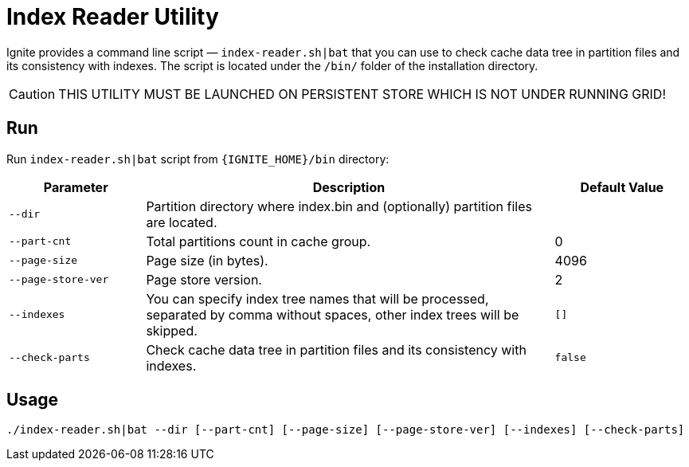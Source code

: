 // Licensed to the Apache Software Foundation (ASF) under one or more
// contributor license agreements.  See the NOTICE file distributed with
// this work for additional information regarding copyright ownership.
// The ASF licenses this file to You under the Apache License, Version 2.0
// (the "License"); you may not use this file except in compliance with
// the License.  You may obtain a copy of the License at
//
// http://www.apache.org/licenses/LICENSE-2.0
//
// Unless required by applicable law or agreed to in writing, software
// distributed under the License is distributed on an "AS IS" BASIS,
// WITHOUT WARRANTIES OR CONDITIONS OF ANY KIND, either express or implied.
// See the License for the specific language governing permissions and
// limitations under the License.
= Index Reader Utility

Ignite provides a command line script — `index-reader.sh|bat` that you can use to check cache data tree in partition files and its consistency with indexes. The script is located under the `/bin/` folder of the installation directory.

[CAUTION]
====
THIS UTILITY MUST BE LAUNCHED ON PERSISTENT STORE WHICH IS NOT UNDER RUNNING GRID!
====

== Run

Run `index-reader.sh|bat` script from `{IGNITE_HOME}/bin` directory:

[cols="1,3,1",opts="header"]
|===
|Parameter | Description | Default Value
| `--dir` | Partition directory where index.bin and (optionally) partition files are located. |
| `--part-cnt` | Total partitions count in cache group. | 0
| `--page-size` | Page size (in bytes). | 4096
| `--page-store-ver` | Page store version. | 2
| `--indexes` | You can specify index tree names that will be processed, separated by comma without spaces, other index trees will be skipped. | `[]`
| `--check-parts` |  Check cache data tree in partition files and its consistency with indexes. | `false`
|===

== Usage

[source, shell]
----
./index-reader.sh|bat --dir [--part-cnt] [--page-size] [--page-store-ver] [--indexes] [--check-parts]
----
